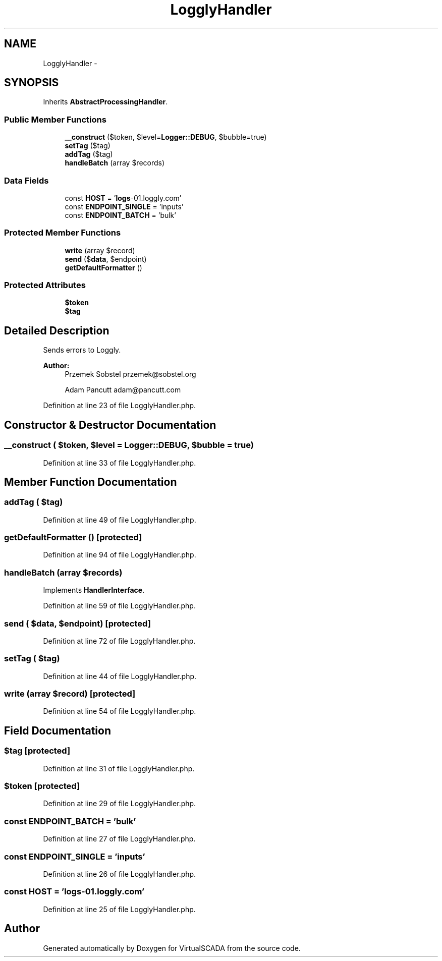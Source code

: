 .TH "LogglyHandler" 3 "Tue Apr 14 2015" "Version 1.0" "VirtualSCADA" \" -*- nroff -*-
.ad l
.nh
.SH NAME
LogglyHandler \- 
.SH SYNOPSIS
.br
.PP
.PP
Inherits \fBAbstractProcessingHandler\fP\&.
.SS "Public Member Functions"

.in +1c
.ti -1c
.RI "\fB__construct\fP ($token, $level=\fBLogger::DEBUG\fP, $bubble=true)"
.br
.ti -1c
.RI "\fBsetTag\fP ($tag)"
.br
.ti -1c
.RI "\fBaddTag\fP ($tag)"
.br
.ti -1c
.RI "\fBhandleBatch\fP (array $records)"
.br
.in -1c
.SS "Data Fields"

.in +1c
.ti -1c
.RI "const \fBHOST\fP = '\fBlogs\fP-01\&.loggly\&.com'"
.br
.ti -1c
.RI "const \fBENDPOINT_SINGLE\fP = 'inputs'"
.br
.ti -1c
.RI "const \fBENDPOINT_BATCH\fP = 'bulk'"
.br
.in -1c
.SS "Protected Member Functions"

.in +1c
.ti -1c
.RI "\fBwrite\fP (array $record)"
.br
.ti -1c
.RI "\fBsend\fP ($\fBdata\fP, $endpoint)"
.br
.ti -1c
.RI "\fBgetDefaultFormatter\fP ()"
.br
.in -1c
.SS "Protected Attributes"

.in +1c
.ti -1c
.RI "\fB$token\fP"
.br
.ti -1c
.RI "\fB$tag\fP"
.br
.in -1c
.SH "Detailed Description"
.PP 
Sends errors to Loggly\&.
.PP
\fBAuthor:\fP
.RS 4
Przemek Sobstel przemek@sobstel.org 
.PP
Adam Pancutt adam@pancutt.com 
.RE
.PP

.PP
Definition at line 23 of file LogglyHandler\&.php\&.
.SH "Constructor & Destructor Documentation"
.PP 
.SS "__construct ( $token,  $level = \fC\fBLogger::DEBUG\fP\fP,  $bubble = \fCtrue\fP)"

.PP
Definition at line 33 of file LogglyHandler\&.php\&.
.SH "Member Function Documentation"
.PP 
.SS "addTag ( $tag)"

.PP
Definition at line 49 of file LogglyHandler\&.php\&.
.SS "getDefaultFormatter ()\fC [protected]\fP"

.PP
Definition at line 94 of file LogglyHandler\&.php\&.
.SS "handleBatch (array $records)"

.PP
Implements \fBHandlerInterface\fP\&.
.PP
Definition at line 59 of file LogglyHandler\&.php\&.
.SS "send ( $data,  $endpoint)\fC [protected]\fP"

.PP
Definition at line 72 of file LogglyHandler\&.php\&.
.SS "setTag ( $tag)"

.PP
Definition at line 44 of file LogglyHandler\&.php\&.
.SS "write (array $record)\fC [protected]\fP"

.PP
Definition at line 54 of file LogglyHandler\&.php\&.
.SH "Field Documentation"
.PP 
.SS "$tag\fC [protected]\fP"

.PP
Definition at line 31 of file LogglyHandler\&.php\&.
.SS "$token\fC [protected]\fP"

.PP
Definition at line 29 of file LogglyHandler\&.php\&.
.SS "const ENDPOINT_BATCH = 'bulk'"

.PP
Definition at line 27 of file LogglyHandler\&.php\&.
.SS "const ENDPOINT_SINGLE = 'inputs'"

.PP
Definition at line 26 of file LogglyHandler\&.php\&.
.SS "const HOST = '\fBlogs\fP-01\&.loggly\&.com'"

.PP
Definition at line 25 of file LogglyHandler\&.php\&.

.SH "Author"
.PP 
Generated automatically by Doxygen for VirtualSCADA from the source code\&.
